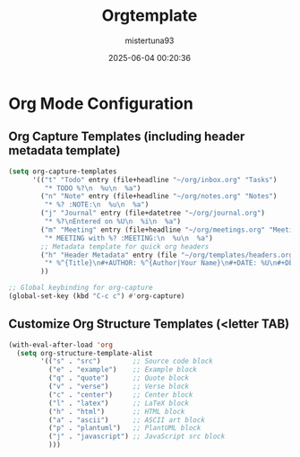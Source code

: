 #+DESCRIPTION: Configuration for Orgtemplate
#+DATE: 2025-06-04 00:20:36
#+AUTHOR: mistertuna93
#+TITLE: Orgtemplate
#+PROPERTY: header-args:emacs-lisp :tangle ../elisp/61-orgTemplate.el

* Org Mode Configuration

** Org Capture Templates (including header metadata template)
#+BEGIN_SRC emacs-lisp
(setq org-capture-templates
      '(("t" "Todo" entry (file+headline "~/org/inbox.org" "Tasks")
         "* TODO %?\n  %u\n  %a")
        ("n" "Note" entry (file+headline "~/org/notes.org" "Notes")
         "* %? :NOTE:\n  %u\n  %a")
        ("j" "Journal" entry (file+datetree "~/org/journal.org")
         "* %?\nEntered on %U\n  %i\n  %a")
        ("m" "Meeting" entry (file+headline "~/org/meetings.org" "Meetings")
         "* MEETING with %? :MEETING:\n  %u\n  %a")
        ;; Metadata template for quick org headers
        ("h" "Header Metadata" entry (file "~/org/templates/headers.org")
         "* %^{Title}\n#+AUTHOR: %^{Author|Your Name}\n#+DATE: %U\n#+DESCRIPTION: %^{Description}\n#+TAGS: %^{Tags}\n\n%?")
        ))

;; Global keybinding for org-capture
(global-set-key (kbd "C-c c") #'org-capture)
#+END_SRC

** Customize Org Structure Templates (<letter TAB)
#+BEGIN_SRC emacs-lisp
(with-eval-after-load 'org
  (setq org-structure-template-alist
        '(("s" . "src")        ;; Source code block
          ("e" . "example")    ;; Example block
          ("q" . "quote")      ;; Quote block
          ("v" . "verse")      ;; Verse block
          ("c" . "center")     ;; Center block
          ("l" . "latex")      ;; LaTeX block
          ("h" . "html")       ;; HTML block
          ("a" . "ascii")      ;; ASCII art block
          ("p" . "plantuml")   ;; PlantUML block
          ("j" . "javascript") ;; JavaScript src block
          )))
#+END_SRC
